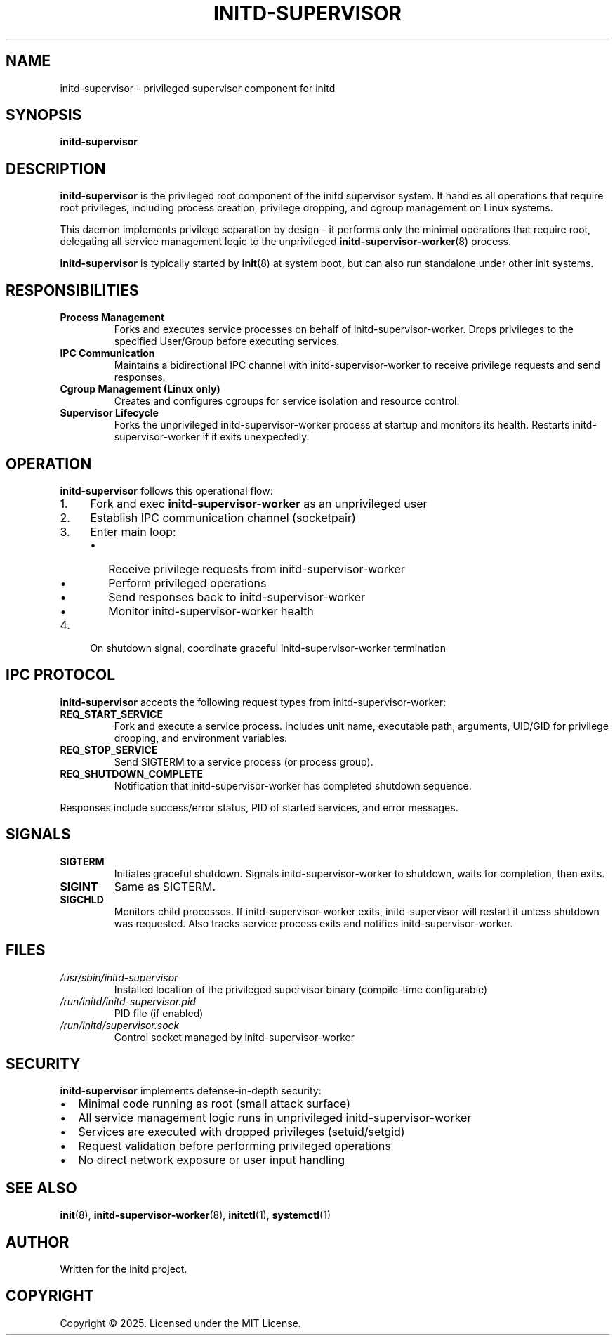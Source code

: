 .TH INITD-SUPERVISOR 8 "2025" "initd 0.1" "System Manager's Manual"
.SH NAME
initd-supervisor \- privileged supervisor component for initd
.SH SYNOPSIS
.B initd-supervisor
.SH DESCRIPTION
.B initd-supervisor
is the privileged root component of the initd supervisor system. It handles
all operations that require root privileges, including process creation,
privilege dropping, and cgroup management on Linux systems.
.PP
This daemon implements privilege separation by design - it performs only
the minimal operations that require root, delegating all service management
logic to the unprivileged
.BR initd-supervisor-worker (8)
process.
.PP
.B initd-supervisor
is typically started by
.BR init (8)
at system boot, but can also run standalone under other init systems.
.SH RESPONSIBILITIES
.TP
.B Process Management
Forks and executes service processes on behalf of initd-supervisor-worker.
Drops privileges to the specified User/Group before executing services.
.TP
.B IPC Communication
Maintains a bidirectional IPC channel with initd-supervisor-worker to receive
privilege requests and send responses.
.TP
.B Cgroup Management (Linux only)
Creates and configures cgroups for service isolation and resource control.
.TP
.B Supervisor Lifecycle
Forks the unprivileged initd-supervisor-worker process at startup and monitors
its health. Restarts initd-supervisor-worker if it exits unexpectedly.
.SH OPERATION
.B initd-supervisor
follows this operational flow:
.IP 1. 4
Fork and exec
.B initd-supervisor-worker
as an unprivileged user
.IP 2.
Establish IPC communication channel (socketpair)
.IP 3.
Enter main loop:
.RS
.IP \(bu 2
Receive privilege requests from initd-supervisor-worker
.IP \(bu
Perform privileged operations
.IP \(bu
Send responses back to initd-supervisor-worker
.IP \(bu
Monitor initd-supervisor-worker health
.RE
.IP 4.
On shutdown signal, coordinate graceful initd-supervisor-worker termination
.SH IPC PROTOCOL
.B initd-supervisor
accepts the following request types from initd-supervisor-worker:
.TP
.B REQ_START_SERVICE
Fork and execute a service process. Includes unit name, executable path,
arguments, UID/GID for privilege dropping, and environment variables.
.TP
.B REQ_STOP_SERVICE
Send SIGTERM to a service process (or process group).
.TP
.B REQ_SHUTDOWN_COMPLETE
Notification that initd-supervisor-worker has completed shutdown sequence.
.PP
Responses include success/error status, PID of started services, and
error messages.
.SH SIGNALS
.TP
.B SIGTERM
Initiates graceful shutdown. Signals initd-supervisor-worker to shutdown, waits
for completion, then exits.
.TP
.B SIGINT
Same as SIGTERM.
.TP
.B SIGCHLD
Monitors child processes. If initd-supervisor-worker exits, initd-supervisor
will restart it unless shutdown was requested. Also tracks service process
exits and notifies initd-supervisor-worker.
.SH FILES
.TP
.I /usr/sbin/initd-supervisor
Installed location of the privileged supervisor binary (compile-time configurable)
.TP
.I /run/initd/initd-supervisor.pid
PID file (if enabled)
.TP
.I /run/initd/supervisor.sock
Control socket managed by initd-supervisor-worker
.SH SECURITY
.B initd-supervisor
implements defense-in-depth security:
.IP \(bu 2
Minimal code running as root (small attack surface)
.IP \(bu
All service management logic runs in unprivileged initd-supervisor-worker
.IP \(bu
Services are executed with dropped privileges (setuid/setgid)
.IP \(bu
Request validation before performing privileged operations
.IP \(bu
No direct network exposure or user input handling
.SH SEE ALSO
.BR init (8),
.BR initd-supervisor-worker (8),
.BR initctl (1),
.BR systemctl (1)
.SH AUTHOR
Written for the initd project.
.SH COPYRIGHT
Copyright \(co 2025. Licensed under the MIT License.
